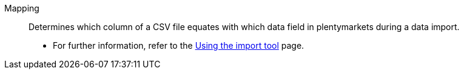[#mapping]
Mapping:: Determines which column of a CSV file equates with which data field in plentymarkets during a data import. +
* For further information, refer to the xref:data:ElasticSync.adoc#1500[Using the import tool] page.
